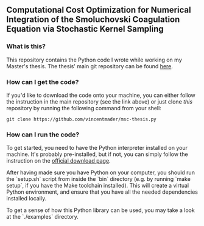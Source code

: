 ** Computational Cost Optimization for Numerical Integration of the Smoluchovski Coagulation Equation via Stochastic Kernel Sampling

*** What is this?
This repository contains the Python code I wrote while working on my Master's thesis. The thesis' main git repository can be found [[https://github.com/vincentmader/msc-thesis][here]].

*** How can I get the code?
If you'd like to download the code onto your machine, you can either follow the instruction in the main repository (see the link above) or just clone /this/ repository by running the following command from your shell:
#+begin_src shell
git clone https://github.com/vincentmader/msc-thesis.py
#+end_src

*** How can I run the code?
To get started, you need to have the Python interpreter installed on your machine. It's probably pre-installed, but if not, you can simply follow the instruction on the [[https://www.python.org/downloads/][official download page]].

After having made sure you have Python on your computer, you should run the `setup.sh` script from inside the `bin` directory (e.g. by running `make setup`, if you have the Make toolchain installed). This will create a virtual Python environment, and ensure that you have all the needed dependencies installed locally.

To get a sense of how this Python library can be used, you may take a look at the `./examples` directory.
